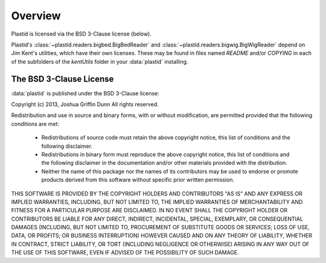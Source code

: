 Overview
========

Plastid is licensed via the BSD 3-Clause license (below).

Plastid's :class:`~plastid.readers.bigbed.BigBedReader` and 
:class:`~plastid.readers.bigwig.BigWigReader` depend on Jim Kent's utilities,
which have their own licenses. These may be found in files named `README` and/or
`COPYING` in each of the subfolders of the `kentUtils` folder in your :data:`plastid`
installing.


The BSD 3-Clause License
------------------------


:data:`plastid` is published under the BSD 3-Clause license:

Copyright (c) 2013, Joshua Griffin Dunn All rights reserved.

Redistribution and use in source and binary forms, with or without modification, are permitted provided that the following conditions are met:

 - Redistributions of source code must retain the above copyright notice, this list of conditions and the following disclaimer.

 - Redistributions in binary form must reproduce the above copyright notice, this list of conditions and the following disclaimer in the documentation and/or other materials provided with the distribution.

 - Neither the name of this package nor the names of its contributors may be used to endorse or promote products derived from this software without specific prior written permission.

THIS SOFTWARE IS PROVIDED BY THE COPYRIGHT HOLDERS AND CONTRIBUTORS "AS IS" AND ANY EXPRESS OR IMPLIED WARRANTIES, INCLUDING, BUT NOT LIMITED TO, THE IMPLIED WARRANTIES OF MERCHANTABILITY AND FITNESS FOR A PARTICULAR PURPOSE ARE DISCLAIMED. IN NO EVENT SHALL THE COPYRIGHT HOLDER OR CONTRIBUTORS BE LIABLE FOR ANY DIRECT, INDIRECT, INCIDENTAL, SPECIAL, EXEMPLARY, OR CONSEQUENTIAL DAMAGES (INCLUDING, BUT NOT LIMITED TO, PROCUREMENT OF SUBSTITUTE GOODS OR SERVICES; LOSS OF USE, DATA, OR PROFITS; OR BUSINESS INTERRUPTION) HOWEVER CAUSED AND ON ANY THEORY OF LIABILITY, WHETHER IN CONTRACT, STRICT LIABILITY, OR TORT (INCLUDING NEGLIGENCE OR OTHERWISE) ARISING IN ANY WAY OUT OF THE USE OF THIS SOFTWARE, EVEN IF ADVISED OF THE POSSIBILITY OF SUCH DAMAGE.

